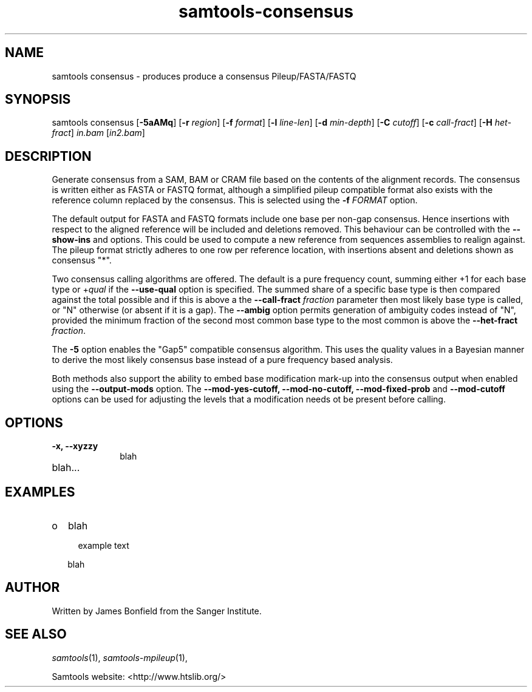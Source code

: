 '\" t
.TH samtools-consensus 1 "7 July 2021" "samtools-1.13" "Bioinformatics tools"
.SH NAME
samtools consensus \- produces produce a consensus Pileup/FASTA/FASTQ
.\"
.\" Copyright (C) 2021 Genome Research Ltd.
.\"
.\" Author: James Bonfield <jkb@sanger.ac.uk>
.\"
.\" Permission is hereby granted, free of charge, to any person obtaining a
.\" copy of this software and associated documentation files (the "Software"),
.\" to deal in the Software without restriction, including without limitation
.\" the rights to use, copy, modify, merge, publish, distribute, sublicense,
.\" and/or sell copies of the Software, and to permit persons to whom the
.\" Software is furnished to do so, subject to the following conditions:
.\"
.\" The above copyright notice and this permission notice shall be included in
.\" all copies or substantial portions of the Software.
.\"
.\" THE SOFTWARE IS PROVIDED "AS IS", WITHOUT WARRANTY OF ANY KIND, EXPRESS OR
.\" IMPLIED, INCLUDING BUT NOT LIMITED TO THE WARRANTIES OF MERCHANTABILITY,
.\" FITNESS FOR A PARTICULAR PURPOSE AND NONINFRINGEMENT. IN NO EVENT SHALL
.\" THE AUTHORS OR COPYRIGHT HOLDERS BE LIABLE FOR ANY CLAIM, DAMAGES OR OTHER
.\" LIABILITY, WHETHER IN AN ACTION OF CONTRACT, TORT OR OTHERWISE, ARISING
.\" FROM, OUT OF OR IN CONNECTION WITH THE SOFTWARE OR THE USE OR OTHER
.\" DEALINGS IN THE SOFTWARE.
.
.\" For code blocks and examples (cf groff's Ultrix-specific man macros)
.de EX

.  in +\\$1
.  nf
.  ft CR
..
.de EE
.  ft
.  fi
.  in

..
.
.SH SYNOPSIS
.PP
samtools consensus
.RB [ -5aAMq ]
.RB [ -r
.IR region ]
.RB [ -f
.IR format ]
.RB [ -l
.IR line-len ]
.RB [ -d
.IR min-depth ]
.RB [ -C
.IR cutoff ]
.RB [ -c
.IR call-fract ]
.RB [ -H
.IR het-fract ]
.I in.bam
.RI [ in2.bam ]

.SH DESCRIPTION
.PP
Generate consensus from a SAM, BAM or CRAM file based on the contents
of the alignment records.  The consensus is written either as FASTA or
FASTQ format, although a simplified pileup compatible format also
exists with the reference column replaced by the consensus.  This is
selected using the
.BI "-f " FORMAT
option.

The default output for FASTA and FASTQ formats include one base per
non-gap consensus.  Hence insertions with respect to the aligned
reference will be included and deletions removed.  This behaviour can
be controlled with the 
.B --show-ins
and
.B--show-del
options.  This could be used to compute a new reference from sequences
assemblies to realign against.  The pileup format strictly adheres to
one row per reference location, with insertions absent and deletions
shown as consensus "*".

Two consensus calling algorithms are offered.  The default is a pure
frequency count, summing either +1 for each base type or
.RI + qual
if the
.B --use-qual
option is specified.  The summed share of a specific base type
is then compared against the total possible and if this is above a the
.BI "--call-fract " fraction
parameter then most likely base type is called, or "N" otherwise (or
absent if it is a gap).  The
.B --ambig
option permits generation of ambiguity codes instead of "N", provided
the minimum fraction of the second most common base type to the most
common is above the
.BI "--het-fract " fraction "" \fR.

The
.B -5
option enables the "Gap5" compatible consensus algorithm.  This uses
the quality values in a Bayesian manner to derive the most likely
consensus base instead of a pure frequency based analysis.

Both methods also support the ability to embed base modification
mark-up into the consensus output when enabled using the
.B --output-mods
option.  The
.BR --mod-yes-cutoff,
.BR --mod-no-cutoff,
.BR --mod-fixed-prob " and"
.B --mod-cutoff
options can be used for adjusting the levels that a modification needs
ot be present before calling.

.SH OPTIONS
.TP 10
.B -x, --xyzzy
blah
.TP
blah...

.SH EXAMPLES
.IP o 2
blah
.EX 2
example text
.EE
blah

.SH AUTHOR
.PP
Written by James Bonfield from the Sanger Institute.

.SH SEE ALSO
.IR samtools (1),
.IR samtools-mpileup (1),
.PP
Samtools website: <http://www.htslib.org/>
